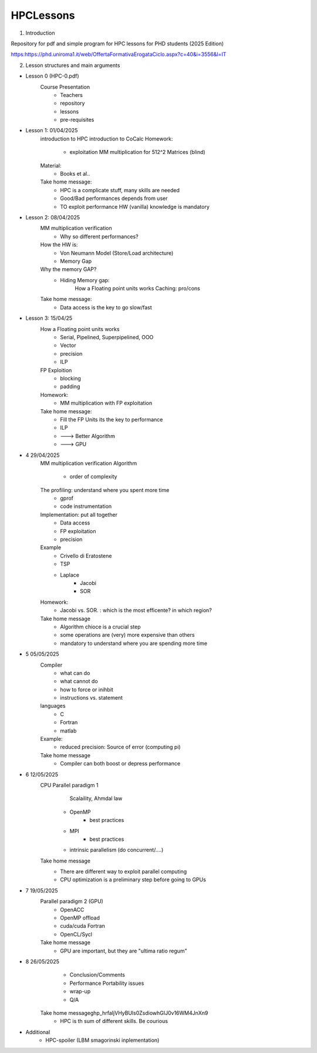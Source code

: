 HPCLessons
==========


1. Introduction

Repository for pdf and simple program for HPC lessons for PHD students (2025 Edition)

https:https://phd.uniroma1.it/web/OffertaFormativaErogataCiclo.aspx?c=40&i=3556&l=IT

2. Lesson structures and main arguments


* Lesson 0	(HPC-0.pdf)
	Course Presentation
		* Teachers
		* repository
		* lessons
		* pre-requisites

* Lesson 1: 01/04/2025
	introduction to HPC
	introduction to CoCalc
	Homework:
		* exploitation MM multiplication for 512^2 Matrices (blind)
	Material:
		* Books et al..
	Take home message:
		* HPC is a complicate stuff, many skills are needed
		* Good/Bad performances depends from user
		* TO exploit performance HW (vanilla) knowledge is mandatory
		
* Lesson 2: 08/04/2025
	MM multiplication verification
		* Why so different performances?
	How the HW is:
 		* Von Neumann Model (Store/Load architecture)
		* Memory Gap
	Why the memory GAP?
		* Hiding Memory gap: 
 	                How a Floating point units works
			Caching: pro/cons
	Take home message:
		* Data access is the key to go slow/fast


* Lesson 3: 15/04/25 
 	How a Floating point units works
		* Serial, Pipelined, Superpipelined, OOO
		* Vector
		* precision
		* ILP
	FP Exploition
		* blocking
		* padding
	Homework:
		* MM multiplication with FP exploitation
	Take home message:
		* Fill the FP Units its the key to performance
		* ILP
		* ---> Better Algorithm
		* ---> GPU 


* 4	29/04/2025
	MM multiplication verification
	Algorithm
		* order of complexity
	The profiling: understand where you spent more time
		* gprof
		* code instrumentation 
	Implementation: put all together
		* Data access
		* FP exploitation
		* precision
	Example
		* Crivello di Eratostene
		* TSP
		* Laplace
			* Jacobi
			* SOR
	Homework:
		* Jacobi vs. SOR. : which is the most efficente? in which region?
	Take home message
		* Algorithm chioce is a crucial step
		* some operations are (very) more expensive than others
		* mandatory to understand where you are spending more time


* 5 	05/05/2025
	Compiler 
		* what can do
		* what cannot do
		* how to force or inihbit
		* instructions vs. statement
	languages
		* C
		* Fortran
		* matlab
	Example: 	
		* reduced precision: Source of error (computing pi)
	Take home message
		* Compiler can both boost or depress performance


* 6 	12/05/2025
	CPU Parallel paradigm 1
	 	 Scalaility, Ahmdal law
		* OpenMP
			* best practices
		* MPI
			* best practices
		* intrinsic parallelism (do concurrent/....)
	Take home message
                * There are different way to exploit parallel computing
		* CPU optimization is a preliminary step before going to GPUs

* 7 	19/05/2025	
	Parallel paradigm 2 (GPU)
		* OpenACC
		* OpenMP offload
		* cuda/cuda Fortran
		* OpenCL/Sycl
	Take home message
		* GPU are important, but they are "ultima ratio regum"

* 8 	26/05/2025	
		* Conclusion/Comments
		* Performance Portability issues
		* wrap-up
		* Q/A
	Take home message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
		* HPC is th sum of different skills. Be courious

* 	Additional
		* HPC-spoiler (LBM smagorinski inplementation)

